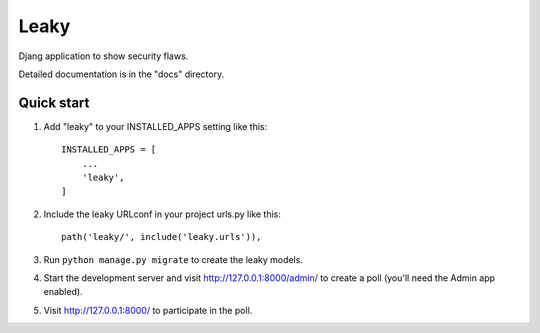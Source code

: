 =====
Leaky
=====

Djang application to show security flaws.

Detailed documentation is in the "docs" directory.

Quick start
-----------

1. Add "leaky" to your INSTALLED_APPS setting like this::

    INSTALLED_APPS = [
        ...
        'leaky',
    ]

2. Include the leaky URLconf in your project urls.py like this::

    path('leaky/', include('leaky.urls')),

3. Run ``python manage.py migrate`` to create the leaky models.

4. Start the development server and visit http://127.0.0.1:8000/admin/
   to create a poll (you'll need the Admin app enabled).

5. Visit http://127.0.0.1:8000/ to participate in the poll.